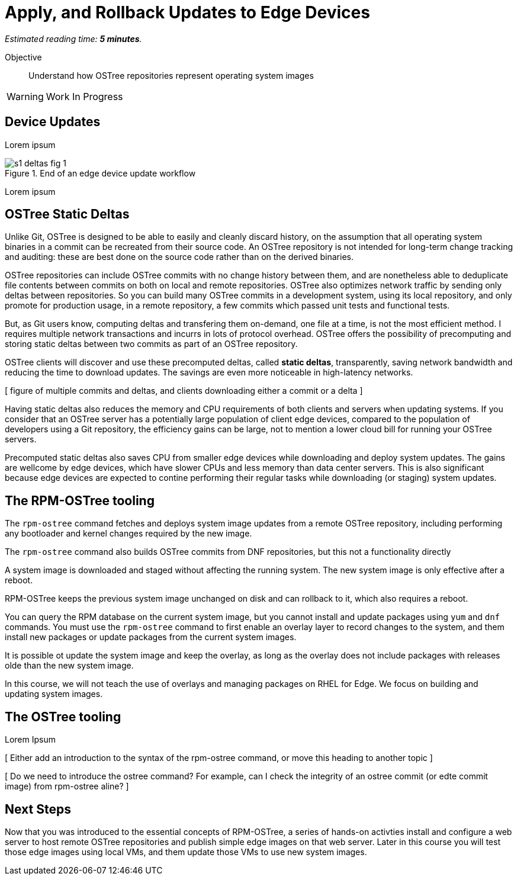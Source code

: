 :time_estimate: 5

= Apply, and Rollback Updates to Edge Devices

_Estimated reading time: *{time_estimate} minutes*._

Objective::

Understand how OSTree repositories represent operating system images

WARNING: Work In Progress

== Device Updates

Lorem ipsum

image::s1-deltas-fig-1.svg[title="End of an edge device update workflow"]

Lorem ipsum

== OSTree Static Deltas

Unlike Git, OSTree is designed to be able to easily and cleanly discard history, on the assumption that all operating system binaries in a commit can be recreated from their source code. An OSTree repository is not intended for long-term change tracking and auditing: these are best done on the source code rather than on the derived binaries.

OSTree repositories can include OSTree commits with no change history between them, and are nonetheless able to deduplicate file contents between commits on both on local and remote repositories. OSTree also optimizes network traffic by sending only deltas between repositories. So you can build many OSTree commits in a development system, using its local repository, and only promote for production usage, in a remote repository, a few commits which passed unit tests and functional tests.

But, as Git users know, computing deltas and transfering them on-demand, one file at a time, is not the most efficient method. I requires multiple network transactions and incurrs in lots of protocol overhead. OSTree offers the possibility of precomputing and storing static deltas between two commits as part of an OSTree repository.

OSTree clients will discover and use these precomputed deltas, called *static deltas*, transparently, saving network bandwidth and reducing the time to download updates. The savings are even more noticeable in high-latency networks.

[ figure of multiple commits and deltas, and clients downloading either a commit or a delta ]

Having static deltas also reduces the memory and CPU requirements of both clients and servers when updating systems. If you consider that an OSTree server has a potentially large population of client edge devices, compared to the population of developers using a Git repository, the efficiency gains can be large, not to mention a lower cloud bill for running your OSTree servers.

Precomputed static deltas also saves CPU from smaller edge devices while downloading and deploy system updates. The gains are wellcome by edge devices, which have slower CPUs and less memory than data center servers. This is also significant because edge devices are expected to contine performing their regular tasks while downloading (or staging) system updates.

== The RPM-OSTree tooling

The `rpm-ostree` command fetches and deploys system image updates from a remote OSTree repository, including performing any bootloader and kernel changes required by the new image.


The `rpm-ostree` command also builds OSTree commits from DNF repositories, but this not a functionality directly

A system image is downloaded and staged without affecting the running system. The new system image is only effective after a reboot.

RPM-OSTree keeps the previous system image unchanged on disk and can rollback to it, which also requires a reboot.

You can query the RPM database on the current system image, but you cannot install and update packages using `yum` and `dnf` commands. You must use the `rpm-ostree` command to first enable an overlay layer to record changes to the system, and them install new packages or update packages from the current system images.

It is possible ot update the system image and keep the overlay, as long as the overlay does not include packages with releases olde than the new system image.

In this course, we will not teach the use of overlays and managing packages on RHEL for Edge. We focus on building and updating system images.


== The OSTree tooling

Lorem Ipsum

[ Either add an introduction to the syntax of the rpm-ostree command, or move this heading to another topic ]

[ Do we need to introduce the ostree command? For example, can I check the integrity of an ostree commit (or edte commit image) from rpm-ostree aline? ]

== Next Steps

Now that you was introduced to the essential concepts of RPM-OSTree, a series of hands-on activties install and configure a web server to host remote OSTree repositories and publish simple edge images on that web server. Later in this course you will test those edge images using local VMs, and them update those VMs to use new system images.
